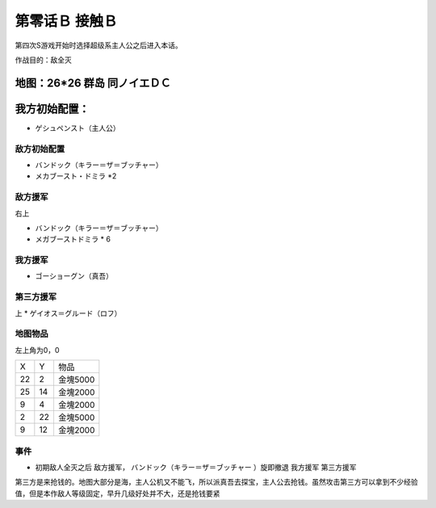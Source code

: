 .. _00B-ContactB:

第零话Ｂ 接触Ｂ
===============================
第四次S游戏开始时选择超级系主人公之后进入本话。

作战目的：敌全灭

地图：26*26 群岛 同ノイエＤＣ
------------------
我方初始配置：
------------------

- ゲシュペンスト（主人公）

-------------
敌方初始配置
-------------
* バンドック（キラー＝ザ＝ブッチャー）
* メカブースト・ドミラ *2

-------------
敌方援军
-------------
右上

* バンドック（キラー＝ザ＝ブッチャー）
* メガブーストドミラ * 6

-------------
我方援军
-------------

* ゴーショーグン（真吾）

-------------
第三方援军
-------------
上
* ゲイオス＝グルード（ロフ）

-------------
地图物品
-------------

左上角为0，0

+----+----+----------+
| X  | Y  | 物品     |
+----+----+----------+
| 22 | 2  | 金塊5000 |
+----+----+----------+
| 25 | 14 | 金塊2000 |
+----+----+----------+
| 9  | 4  | 金塊2000 |
+----+----+----------+
| 2  | 22 | 金塊5000 |
+----+----+----------+
| 9  | 12 | 金塊2000 |
+----+----+----------+

-------------
事件
-------------
* 初期敌人全灭之后 敌方援军， バンドック（キラー＝ザ＝ブッチャー ）旋即撤退 我方援军 第三方援军

第三方是来抢钱的。地图大部分是海，主人公机又不能飞，所以派真吾去探宝，主人公去抢钱。虽然攻击第三方可以拿到不少经验值，但是本作敌人等级固定，早升几级好处并不大，还是抢钱要紧